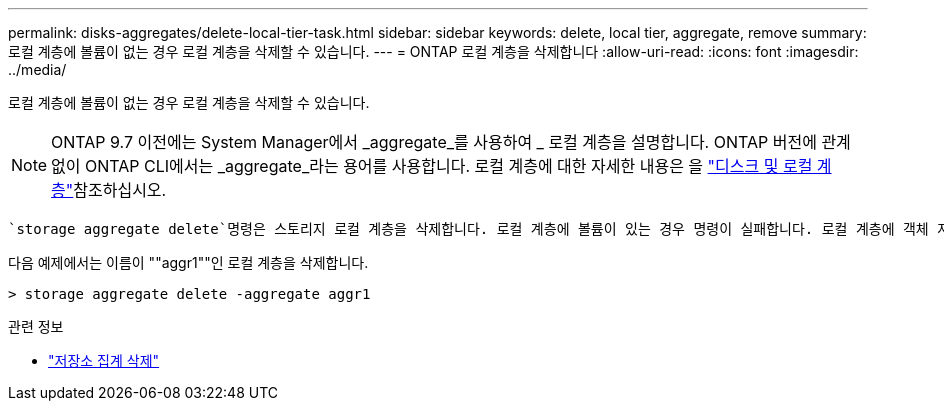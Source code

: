---
permalink: disks-aggregates/delete-local-tier-task.html 
sidebar: sidebar 
keywords: delete, local tier, aggregate, remove 
summary: 로컬 계층에 볼륨이 없는 경우 로컬 계층을 삭제할 수 있습니다. 
---
= ONTAP 로컬 계층을 삭제합니다
:allow-uri-read: 
:icons: font
:imagesdir: ../media/


[role="lead"]
로컬 계층에 볼륨이 없는 경우 로컬 계층을 삭제할 수 있습니다.


NOTE: ONTAP 9.7 이전에는 System Manager에서 _aggregate_를 사용하여 _ 로컬 계층을 설명합니다. ONTAP 버전에 관계없이 ONTAP CLI에서는 _aggregate_라는 용어를 사용합니다. 로컬 계층에 대한 자세한 내용은 을 link:../disks-aggregates/index.html["디스크 및 로컬 계층"]참조하십시오.

 `storage aggregate delete`명령은 스토리지 로컬 계층을 삭제합니다. 로컬 계층에 볼륨이 있는 경우 명령이 실패합니다. 로컬 계층에 객체 저장소가 연결되어 있는 경우 이 명령은 로컬을 삭제하는 것 외에 객체 저장소의 객체도 삭제합니다. 이 명령의 일부로 오브젝트 저장소 구성이 변경되지 않습니다.

다음 예제에서는 이름이 ""aggr1""인 로컬 계층을 삭제합니다.

....
> storage aggregate delete -aggregate aggr1
....
.관련 정보
* link:https://docs.netapp.com/us-en/ontap-cli/storage-aggregate-delete.html["저장소 집계 삭제"^]

